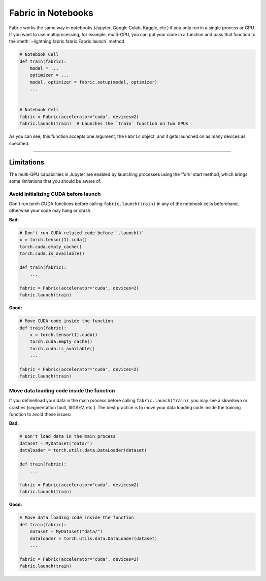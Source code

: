 .. _Fabric in Notebooks:

###################
Fabric in Notebooks
###################

Fabric works the same way in notebooks (Jupyter, Google Colab, Kaggle, etc.) if you only run in a single process or GPU.
If you want to use multiprocessing, for example, multi-GPU, you can put your code in a function and pass that function to the
:meth:`~lightning.fabric.fabric.Fabric.launch` method:


.. code-block:: python


    # Notebook Cell
    def train(fabric):
        model = ...
        optimizer = ...
        model, optimizer = fabric.setup(model, optimizer)
        ...


    # Notebook Cell
    fabric = Fabric(accelerator="cuda", devices=2)
    fabric.launch(train)  # Launches the `train` function on two GPUs


As you can see, this function accepts one argument, the ``Fabric`` object, and it gets launched on as many devices as specified.


----


***********
Limitations
***********

The multi-GPU capabilities in Jupyter are enabled by launching processes using the 'fork' start method, which brings some limitations that you should be aware of.


Avoid initializing CUDA before launch
=====================================

Don't run torch CUDA functions before calling ``fabric.launch(train)`` in any of the notebook cells beforehand, otherwise your code may hang or crash.

**Bad:**

.. code-block:: python

    # Don't run CUDA-related code before `.launch()`
    x = torch.tensor(1).cuda()
    torch.cuda.empty_cache()
    torch.cuda.is_available()

    def train(fabric):
        ...

    fabric = Fabric(accelerator="cuda", devices=2)
    fabric.launch(train)


**Good:**

.. code-block:: python

    # Move CUDA code inside the function
    def train(fabric):
        x = torch.tensor(1).cuda()
        torch.cuda.empty_cache()
        torch.cuda.is_available()
        ...

    fabric = Fabric(accelerator="cuda", devices=2)
    fabric.launch(train)


Move data loading code inside the function
==========================================

If you define/load your data in the main process before calling ``fabric.launch(train)``, you may see a slowdown or crashes (segmentation fault, SIGSEV, etc.).
The best practice is to move your data loading code inside the training function to avoid these issues:

**Bad:**

.. code-block:: python

    # Don't load data in the main process
    dataset = MyDataset("data/")
    dataloader = torch.utils.data.DataLoader(dataset)

    def train(fabric):
        ...

    fabric = Fabric(accelerator="cuda", devices=2)
    fabric.launch(train)


**Good:**

.. code-block:: python

    # Move data loading code inside the function
    def train(fabric):
        dataset = MyDataset("data/")
        dataloader = torch.utils.data.DataLoader(dataset)
        ...

    fabric = Fabric(accelerator="cuda", devices=2)
    fabric.launch(train)
